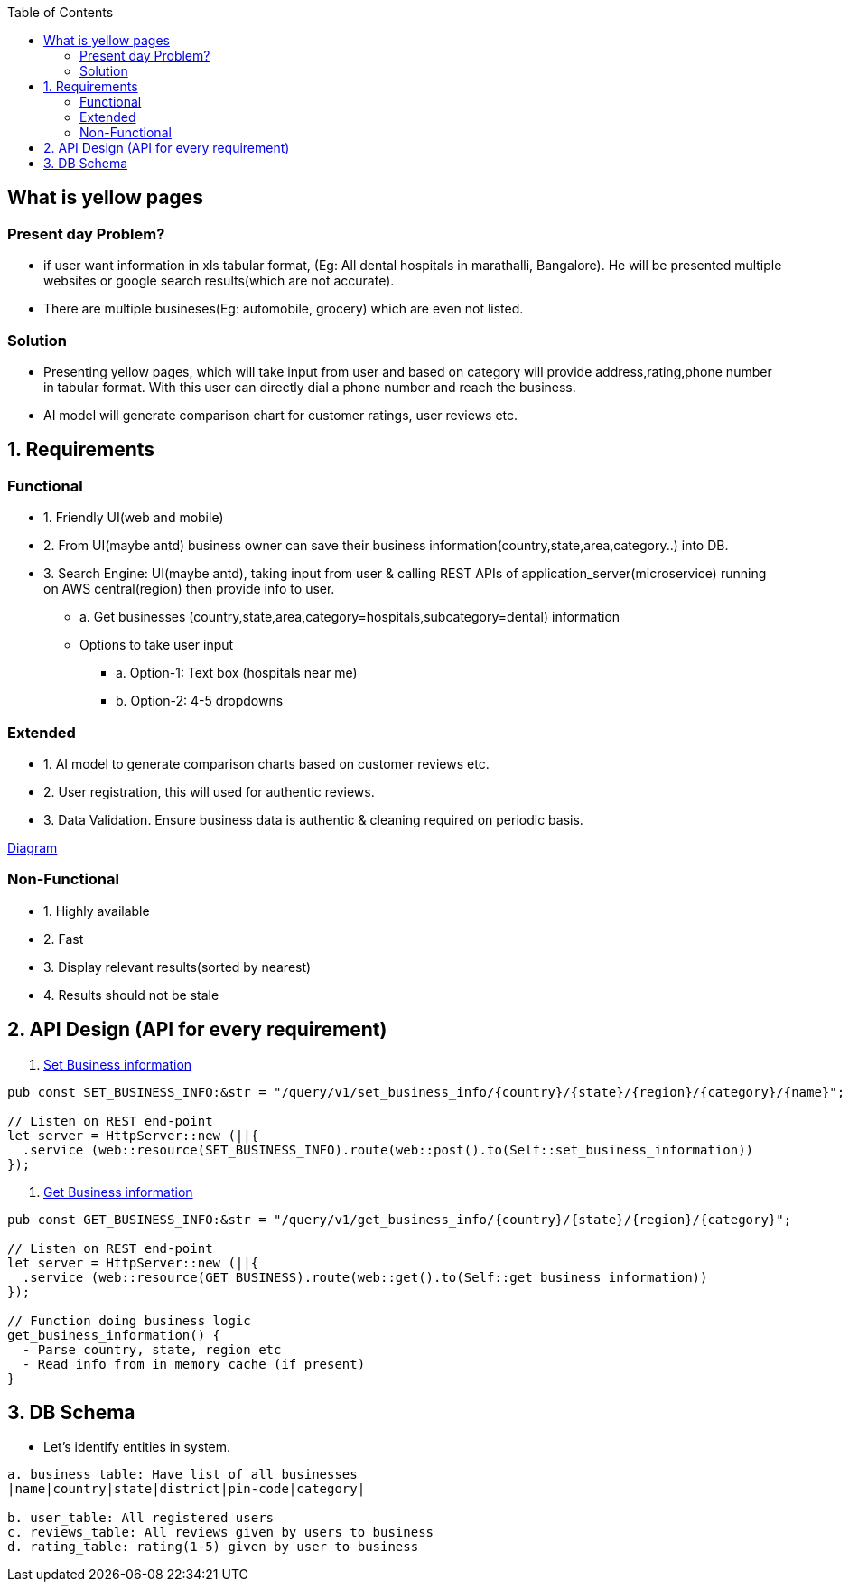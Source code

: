 :toc:
:toclevels: 6

== What is yellow pages
=== Present day Problem?
* if user want information in xls tabular format, (Eg: All dental hospitals in marathalli, Bangalore). He will be presented multiple websites or google search results(which are not accurate).
* There are multiple busineses(Eg: automobile, grocery) which are even not listed.

=== Solution
* Presenting yellow pages, which will take input from user and based on category will provide address,rating,phone number in tabular format. With this user can directly dial a phone number and reach the business.
* AI model will generate comparison chart for customer ratings, user reviews etc.

== 1. Requirements
=== Functional
* 1. Friendly UI(web and mobile)

[[set_business_info]]
* 2. From UI(maybe antd) business owner can save their business information(country,state,area,category..) into DB.

[[get_business_info]]
* 3. Search Engine: UI(maybe antd), taking input from user & calling REST APIs of application_server(microservice) running on AWS central(region) then provide info to user.
** a. Get businesses (country,state,area,category=hospitals,subcategory=dental) information
** Options to take user input
*** a. Option-1: Text box (hospitals near me)
*** b. Option-2: 4-5 dropdowns

=== Extended
* 1. AI model to generate comparison charts based on customer reviews etc.

* 2. User registration, this will used for authentic reviews.

* 3. Data Validation. Ensure business data is authentic & cleaning required on periodic basis.

link:https://docs.google.com/document/d/1a8nwbQII8LqIQlF5NEk2cyviRNx15zgvtY672yCCOP4/edit?usp=sharing[Diagram]

=== Non-Functional
* 1. Highly available
* 2. Fast
* 3. Display relevant results(sorted by nearest)
* 4. Results should not be stale

== 2. API Design (API for every requirement)
2. <<set_business_info, Set Business information>>
```c
pub const SET_BUSINESS_INFO:&str = "/query/v1/set_business_info/{country}/{state}/{region}/{category}/{name}";

// Listen on REST end-point
let server = HttpServer::new (||{
  .service (web::resource(SET_BUSINESS_INFO).route(web::post().to(Self::set_business_information))
});
```

3. <<get_business_info, Get Business information>>
```c
pub const GET_BUSINESS_INFO:&str = "/query/v1/get_business_info/{country}/{state}/{region}/{category}";

// Listen on REST end-point
let server = HttpServer::new (||{
  .service (web::resource(GET_BUSINESS).route(web::get().to(Self::get_business_information))
});

// Function doing business logic
get_business_information() {
  - Parse country, state, region etc
  - Read info from in memory cache (if present)
}
```

== 3. DB Schema
* Let's identify entities in system.
```c
a. business_table: Have list of all businesses
|name|country|state|district|pin-code|category|

b. user_table: All registered users
c. reviews_table: All reviews given by users to business
d. rating_table: rating(1-5) given by user to business
```
